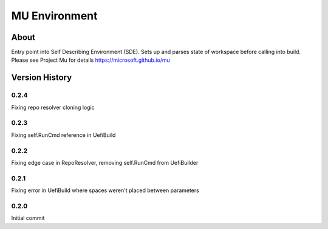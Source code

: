 =================
MU Environment
=================

About
==============

Entry point into Self Describing Environment (SDE). Sets up and parses state of workspace before calling into build.
Please see Project Mu for details https://microsoft.github.io/mu

Version History
================

0.2.4
-----------------

Fixing repo resolver cloning logic

0.2.3
-----------------

Fixing self.RunCmd reference in UefiBuild

0.2.2
-----------------

Fixing edge case in RepoResolver, removing self.RunCmd from UefiBuilder

0.2.1
-----------------

Fixing error in UefiBuild where spaces weren't placed between parameters

0.2.0
-----------------

Initial commit
